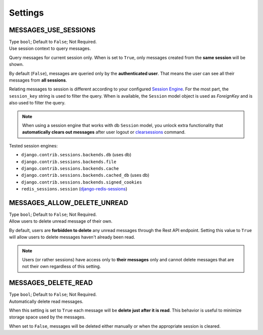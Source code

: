 
Settings
--------

MESSAGES_USE_SESSIONS
~~~~~~~~~~~~~~~~~~~~~

| Type ``bool``; Default to ``False``; Not Required.
| Use session context to query messages.

Query messages for current session only.
When is set to ``True``, only messages created from the **same session** will be shown.

By default (``False``), messages are queried only by the **authenticated user**.
That means the user can see all their messages from **all sessions**.

Relating messages to session is different according to your configured `Session Engine <https://docs.djangoproject.com/en/dev/ref/settings/#session-engine>`_.
For the most part, the ``session_key`` string is used to filter the query.
When is available, the ``Session`` model object is used as `ForeignKey` and is also used to filter the query.

.. note::
    When using a session engine that works with db ``Session`` model, you unlock extra functionality that **automatically
    clears out messages** after user logout or `clearsessions <https://docs.djangoproject.com/en/3.2/topics/http/sessions/#clearing-the-session-store>`_ command.

Tested session engines:

* ``django.contrib.sessions.backends.db`` (uses db)
* ``django.contrib.sessions.backends.file``
* ``django.contrib.sessions.backends.cache``
* ``django.contrib.sessions.backends.cached_db`` (uses db)
* ``django.contrib.sessions.backends.signed_cookies``
* ``redis_sessions.session`` (`django-redis-sessions <https://github.com/martinrusev/django-redis-sessions>`_)


MESSAGES_ALLOW_DELETE_UNREAD
~~~~~~~~~~~~~~~~~~~~~~~~~~~~

| Type ``bool``; Default to ``False``; Not Required.
| Allow users to delete unread message of their own.

By default, users are **forbidden to delete** any unread messages through the Rest API endpoint.
Setting this value to ``True`` will allow users to delete messages haven't already been read.

.. note::
    Users (or rather sessions) have access only to **their messages** only and cannot delete messages that are not their own
    regardless of this setting.

MESSAGES_DELETE_READ
~~~~~~~~~~~~~~~~~~~~

| Type ``bool``; Default to ``False``; Not Required.
| Automatically delete read messages.

When this setting is set to ``True`` each message will be **delete just after it is read**.
This behavior is useful to minimize storage space used by the messages.

When set to ``False``, messages will be deleted either manually or when the appropriate session is cleared.
